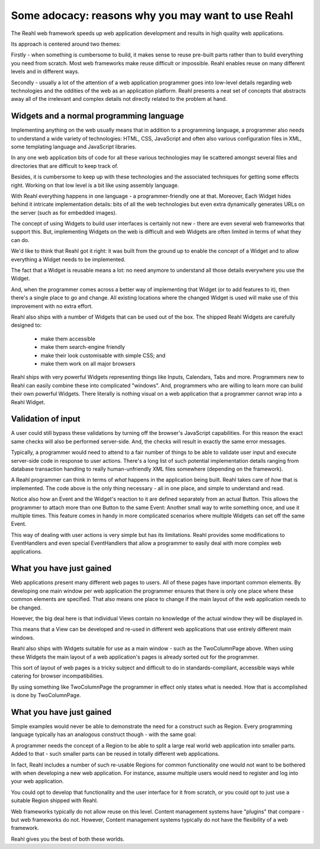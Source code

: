 .. Copyright 2011, 2013 Reahl Software Services (Pty) Ltd. All rights reserved.
 
Some adocacy: reasons why you may want to use Reahl
---------------------------------------------------

The Reahl web framework speeds up web application development and
results in high quality web applications.

Its approach is centered around two themes:

Firstly - when something is cumbersome to build, it makes sense to
reuse pre-built parts rather than to build everything you need from
scratch. Most web frameworks make reuse difficult or impossible. Reahl
enables reuse on many different levels and in different ways.

Secondly - usually a lot of the attention of a web application
programmer goes into low-level details regarding web technologies and
the oddities of the web as an application platform.  Reahl presents a
neat set of concepts that abstracts away all of the irrelevant and
complex details not directly related to the problem at hand.


Widgets and a normal programming language
~~~~~~~~~~~~~~~~~~~~~~~~~~~~~~~~~~~~~~~~~

Implementing anything on the web usually means that in addition to a
programming language, a programmer also needs to understand a wide
variety of technologies: HTML, CSS, JavaScript and often also various
configuration files in XML, some templating language and JavaScript
libraries.

In any one web application bits of code for all these various
technologies may lie scattered amongst several files and directories
that are difficult to keep track of.

Besides, it is cumbersome to keep up with these technologies and the
associated techniques for getting some effects right.  Working on that
low level is a bit like using assembly language.

With Reahl everything happens in one language - a programmer-friendly
one at that. Moreover, Each Widget hides behind it intricate
implementation details: bits of all the web technologies but even
extra dynamically generates URLs on the server (such as for embedded
images).

The concept of using Widgets to build user interfaces is certainly not
new - there are even several web frameworks that support this. But,
implementing Widgets on the web is difficult and web Widgets are often
limited in terms of what they can do. 

We'd like to think that Reahl got it right: it was built from the
ground up to enable the concept of a Widget and to allow everything a
Widget needs to be implemented.

The fact that a Widget is reusable means a lot: no need anymore to
understand all those details everywhere you use the Widget. 

And, when the programmer comes across a better way of implementing
that Widget (or to add features to it), then there's a single place to
go and change.  All existing locations where the changed Widget is
used will make use of this improvement with no extra effort.

Reahl also ships with a number of Widgets that can be used out of the
box. The shipped Reahl Widgets are carefully designed to:

 - make them accessible
 - make them search-engine friendly
 - make their look customisable with simple CSS; and
 - make them work on all major browsers

Reahl ships with very powerful Widgets representing things like
Inputs, Calendars, Tabs and more. Programmers new to Reahl can easily
combine these into complicated "windows". And, programmers who are
willing to learn more can build their own powerful Widgets.  There
literally is nothing visual on a web application that a programmer
cannot wrap into a Reahl Widget.


Validation of input
~~~~~~~~~~~~~~~~~~~

A user could still bypass these validations by turning off the
browser's JavaScript capabilities.  For this reason the exact same
checks will also be performed server-side. And, the checks will result
in exactly the same error messages.


Typically, a programmer would need to attend to a fair number of
things to be able to validate user input and execute server-side code
in response to user actions.  There's a long list of such potential
implementation details ranging from database transaction handling to
really human-unfriendly XML files somewhere (depending on the
framework).

A Reahl programmer can think in terms of *what* happens in the
application being built. Reahl takes care of *how* that is
implemented.  The code above is the only thing necessary - all in one
place, and simple to understand and read.

Notice also how an Event and the Widget's reaction to it are defined
separately from an actual Button.  This allows the programmer to
attach more than one Button to the same Event: Another small way to
write something once, and use it multiple times.  This feature comes
in handy in more complicated scenarios where multiple Widgets can set
off the same Event.

This way of dealing with user actions is very simple but has its
limitations.  Reahl provides some modifications to EventHandlers and
even special EventHandlers that allow a programmer to easily deal with
more complex web applications.

What you have just gained
~~~~~~~~~~~~~~~~~~~~~~~~~

Web applications present many different web pages to users. All of
these pages have important common elements. By developing one main
window per web application the programmer ensures that there is only
one place where these common elements are specified. That also means
one place to change if the main layout of the web application needs to
be changed.

However, the big deal here is that individual Views contain no
knowledge of the actual window they will be displayed in.

This means that a View can be developed and re-used in different web
applications that use entirely different main windows.

Reahl also ships with Widgets suitable for use as a main window - such
as the TwoColumnPage above.  When using these Widgets the main layout
of a web application's pages is already sorted out for the programmer.

This sort of layout of web pages is a tricky subject and difficult to
do in standards-compliant, accessible ways while catering for browser
incompatibilities.

By using something like TwoColumnPage the programmer in effect only
states what is needed. How that is accomplished is done by
TwoColumnPage.

What you have just gained
~~~~~~~~~~~~~~~~~~~~~~~~~

Simple examples would never be able to demonstrate the need for a
construct such as Region. Every programming language typically has an
analogous construct though - with the same goal:

A programmer needs the concept of a Region to be able to split a large
real world web application into smaller parts.  Added to that - such
smaller parts can be reused in totally different web applications.

In fact, Reahl includes a number of such re-usable Regions for common
functionality one would not want to be bothered with when developing a
new web application.  For instance, assume multiple users would need
to register and log into your web application.

You could opt to develop that functionality and the user interface
for it from scratch, or you could opt to just use a suitable Region
shipped with Reahl.

Web frameworks typically do not allow reuse on this level. Content
management systems have "plugins" that compare - but web frameworks do
not.  However, Content management systems typically do not have the
flexibility of a web framework.

Reahl gives you the best of both these worlds.

